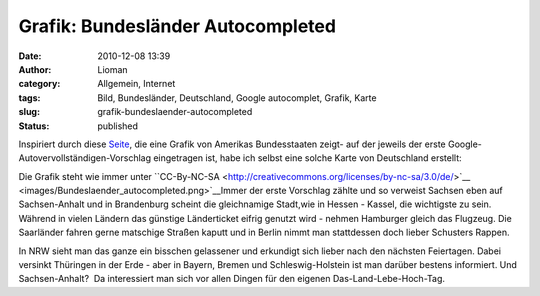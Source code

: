 Grafik: Bundesländer Autocompleted
##################################
:date: 2010-12-08 13:39
:author: Lioman
:category: Allgemein, Internet
:tags: Bild, Bundesländer, Deutschland, Google autocomplet, Grafik, Karte
:slug: grafik-bundeslaender-autocompleted
:status: published

Inspiriert durch diese
`Seite <http://dcist.com/2010/12/district_of_autocomplete.php>`__, die
eine Grafik von Amerikas Bundesstaaten zeigt- auf der jeweils der erste
Google-Autovervollständigen-Vorschlag eingetragen ist, habe ich selbst
eine solche Karte von Deutschland erstellt:

|Bundeslaender_autocompleted|

Die Grafik steht wie immer unter \``CC-By-NC-SA <http://creativecommons.org/licenses/by-nc-sa/3.0/de/>`__ <images/Bundeslaender_autocompleted.png>`__\
Immer der erste Vorschlag zählte und so verweist Sachsen eben auf
Sachsen-Anhalt und in Brandenburg scheint die gleichnamige Stadt,wie in
Hessen - Kassel, die wichtigste zu sein.  Während in vielen Ländern das
günstige Länderticket eifrig genutzt wird - nehmen Hamburger gleich das
Flugzeug. Die Saarländer fahren gerne matschige Straßen kaputt und in
Berlin nimmt man stattdessen doch lieber Schusters Rappen.

In NRW sieht man das ganze ein bisschen gelassener und erkundigt sich
lieber nach den nächsten Feiertagen. Dabei versinkt Thüringen in der
Erde - aber in Bayern, Bremen und Schleswig-Holstein ist man darüber
bestens informiert. Und Sachsen-Anhalt?  Da interessiert man sich vor
allen Dingen für den eigenen Das-Land-Lebe-Hoch-Tag.

.. |Bundeslaender_autocompleted| image:: images/Bundeslaender_autocompleted.png
   :class: aligncenter size-full wp-image-2536
   :width: 500px
   :height: 646px
   :target: images/Bundeslaender_autocompleted.png
